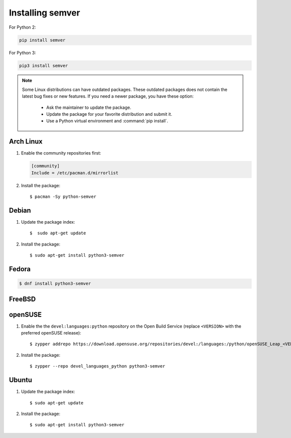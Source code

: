 Installing semver
=================

For Python 2:

.. code-block:: bash

    pip install semver

For Python 3:

.. code-block:: bash

    pip3 install semver


.. note::

   Some Linux distributions can have outdated packages.
   These outdated packages does not contain the latest bug fixes or new features.
   If you need a newer package, you have these option:

    * Ask the maintainer to update the package.
    * Update the package for your favorite distribution and submit it.
    * Use a Python virtual environment and :command:`pip install`.


Arch Linux
----------

1. Enable the community repositories first:

   .. code-block:: ini

      [community]
      Include = /etc/pacman.d/mirrorlist

2. Install the package::

    $ pacman -Sy python-semver


Debian
------

1. Update the package index::

    $  sudo apt-get update

2. Install the package::

    $ sudo apt-get install python3-semver


Fedora
------

.. code-block:: bash

    $ dnf install python3-semver


FreeBSD
-------

.. code-block:: bash


openSUSE
--------

1. Enable the the ``devel:languages:python`` repository on the Open Build Service (replace ``<VERSION>`` with the preferred openSUSE release)::

    $ zypper addrepo https://download.opensuse.org/repositories/devel:/languages:/python/openSUSE_Leap_<VERSION>/devel:languages:python.repo

2. Install the package::

    $ zypper --repo devel_languages_python python3-semver


Ubuntu
------

1. Update the package index::

    $ sudo apt-get update

2. Install the package::

    $ sudo apt-get install python3-semver
